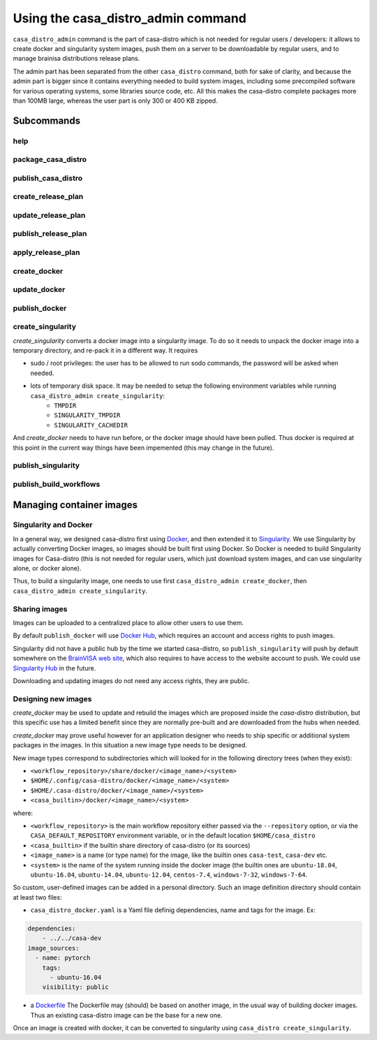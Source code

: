 ===================================
Using the casa_distro_admin command
===================================

``casa_distro_admin`` command is the part of casa-distro which is not needed for regular users / developers: it allows to create docker and singularity system images, push them on a server to be downloadable by regular users, and to manage brainisa distributions release plans.

The admin part has been separated from the other ``casa_distro`` command, both for sake of clarity, and because the admin part is bigger since it contains everything needed to build system images, including some precompiled software for various operating systems, some libraries source code, etc. All this makes the casa-distro complete packages more than 100MB large, whereas the user part is only 300 or 400 KB zipped.

Subcommands
===========

help
----

package_casa_distro
-------------------

publish_casa_distro
-------------------

create_release_plan
-------------------

update_release_plan
-------------------

publish_release_plan
--------------------

apply_release_plan
------------------

create_docker
-------------

update_docker
-------------

publish_docker
--------------

create_singularity
------------------

*create_singularity* converts a docker image into a singularity image. To do so it needs to unpack the docker image into a temporary directory, and re-pack it in a different way. It requires

* sudo / root privileges: the user has to be allowed to run sodo commands, the password will be asked when needed.
* lots of temporary disk space. It may be needed to setup the following environment variables while running ``casa_distro_admin create_singularity``:
    * ``TMPDIR``
    * ``SINGULARITY_TMPDIR``
    * ``SINGULARITY_CACHEDIR``

And *create_docker* needs to have run before, or the docker image should have been pulled. Thus docker is required at this point in the current way things have been impemented (this may change in the future).


publish_singularity
-------------------

publish_build_workflows
-----------------------


Managing container images
=========================

Singularity and Docker
----------------------

In a general way, we designed casa-distro first using `Docker <https://www.docker.com>`_, and then extended it to `Singularity <https://www.sylabs.io/>`_. We use Singularity by actually converting Docker images, so images should be built first using Docker. So Docker is needed to build Singularity images for Casa-distro (this is not needed for regular users, which just download system images, and can use singularity alone, or docker alone).

Thus, to build a singularity image, one needs to use first ``casa_distro_admin create_docker``, then ``casa_distro_admin create_singularity``.

Sharing images
--------------

Images can be uploaded to a centralized place to allow other users to use them.

By default ``publish_docker`` will use `Docker Hub <https://hub.docker.com/>`_, which requires an account and access rights to push images.

Singularity did not have a public hub by the time we started casa-distro, so ``publish_singularity`` will push by default somewhere on the `BrainVISA web site <http://brainvisa.info>`_, which also requires to have access to the website account to push. We could use `Singularity Hub <https://singularity-hub.org/>`_ in the future.

Downloading and updating images do not need any access rights, they are public.

Designing new images
--------------------

*create_docker* may be used to update and rebuild the images which are proposed inside the *casa-distro* distribution, but this specific use has a limited benefit since they are normally pre-built and are downloaded from the hubs when needed.

*create_docker* may prove useful however for an application designer who needs to ship specific or additional system packages in the images. In this situation a new image type needs to be designed.

New image types correspond to subdirectories which will looked for in the following directory trees (when they exist):

* ``<workflow_repository>/share/docker/<image_name>/<system>``
* ``$HOME/.config/casa-distro/docker/<image_name>/<system>``
* ``$HOME/.casa-distro/docker/<image_name>/<system>``
* ``<casa_builtin>/docker/<image_name>/<system>``

where:

* ``<workflow_repository>`` is the main workflow repository either passed via the ``--repository`` option, or via the ``CASA_DEFAULT_REPOSITORY`` environment variable, or in the default location ``$HOME/casa_distro``
* ``<casa_builtin>`` if the builtin share directory of casa-distro (or its sources)
* ``<image_name>`` is a name (or type name) for the image, like the builtin ones ``casa-test``, ``casa-dev`` etc.
* ``<system>`` is the name of the system running inside the docker image (the builtin ones are ``ubuntu-18.04``, ``ubuntu-16.04``, ``ubuntu-14.04``, ``ubuntu-12.04``, ``centos-7.4``, ``windows-7-32``, ``windows-7-64``.

So custom, user-defined images can be added in a personal directory.
Such an image definition directory should contain at least two files:

* ``casa_distro_docker.yaml`` is a Yaml file definig dependencies, name and tags for the image. Ex:

.. code-block:: yaml

    dependencies:
        - ../../casa-dev
    image_sources:
      - name: pytorch
        tags:
          - ubuntu-16.04
        visibility: public

* a `Dockerfile <https://docs.docker.com/engine/reference/builder/>`_
  The Dockerfile may (should) be based on another image, in the usual way of building docker images. Thus an existing casa-distro image can be the base for a new one.

Once an image is created with docker, it can be converted to singularity using ``casa_distro create_singularity``.
